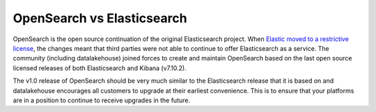 OpenSearch vs Elasticsearch
===========================

OpenSearch is the open source continuation of the original Elasticsearch project. When `Elastic moved to a restrictive license <https://www.elastic.co/blog/licensing-change>`_, the changes meant that third parties were not able to continue to offer Elasticsearch as a service. The community (including datalakehouse) joined forces to create and maintain OpenSearch based on the last open source licensed releases of both Elasticsearch and Kibana (v7.10.2).

The v1.0 release of OpenSearch should be very much similar to the Elasticsearch release that it is based on and datalakehouse encourages all customers to upgrade at their earliest convenience. This is to ensure that your platforms are in a position to continue to receive upgrades in the future.
